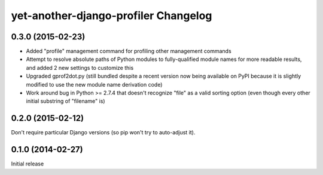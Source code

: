 yet-another-django-profiler Changelog
=====================================

0.3.0 (2015-02-23)
------------------
* Added "profile" management command for profiling other management commands
* Attempt to resolve absolute paths of Python modules to fully-qualified module
  names for more readable results, and added 2 new settings to customize this
* Upgraded gprof2dot.py (still bundled despite a recent version now being
  available on PyPI because it is slightly modified to use the new module name
  derivation code)
* Work around bug in Python >= 2.7.4 that doesn't recognize "file" as a valid
  sorting option (even though every other initial substring of "filename" is)

0.2.0 (2015-02-12)
------------------
Don't require particular Django versions (so pip won't try to auto-adjust it).

0.1.0 (2014-02-27)
------------------
Initial release
